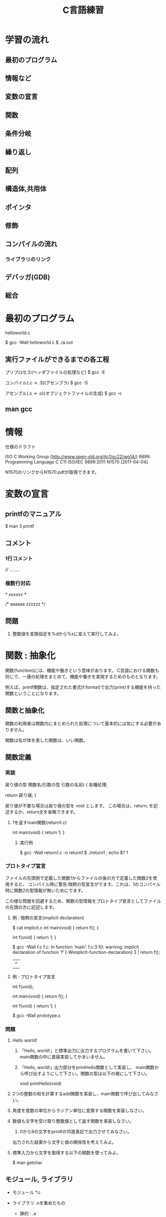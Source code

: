 #+title: C言語練習

* 学習の流れ
** 最初のプログラム
** 情報など
** 変数の宣言
** 関数
** 条件分岐
** 繰り返し
** 配列
** 構造体,共用体
** ポインタ
** 修飾
** コンパイルの流れ
*** ライブラリのリンク
** デバッガ(GDB)
** 総合

* 最初のプログラム

helloworld.c

$ gcc -Wall helloworld.c
$ ./a.out

** 実行ファイルができるまでの各工程

プリプロセス(ヘッダファイルの処理など)
  $ gcc -E 

コンパイル(.c -> .S)(アセンブラ)
  $ gcc -S

アセンブル(.s -> .o)(オブジェクトファイルの生成)
  $ gcc -c

** man gcc

* 情報

仕様のドラフト

  ISO C Working Group (http://www.open-std.org/jtc1/sc22/wg14/)
    9899: Programming Language C
      C11	ISO/IEC 9899:2011	N1570 [2011-04-04]

N1570のリンクからN1570.pdfが取得できます。

* 変数の宣言

** printfのマニュアル

$ man 3 printf

** コメント
*** 1行コメント
   // ........

*** 複数行対応
   /* xxxxxx */

   /* aaaaaa
      zzzzzz
    */

** 問題
 1. 整数値を変換指定を%dから%xに変えて実行してみよ。

* 関数 : 抽象化
関数(function)には、機能や働きという意味があります。
C言語における関数も同じで、一連の処理をまとめて、機能や働きを実現するためのものとなります。

例えば、printf関数は、指定された書式(f:format)で出力(print)する機能を持った関数ということになります。

** 関数と抽象化
関数の利用者は関数内にまとめられた処理について基本的には気にする必要がありません。

関数は名が体を表した関数は、いい関数。

** 関数定義

*** 実装
戻り値の型 関数名(引数の型 引数の名前)
{
  各種処理;

  return 戻り値;
}

戻り値が不要な場合は戻り値の型を void とします。
この場合は、return; を記述するか、return文を省略できます。

**** 1を返すmain関数(return1.c)
int main(void)
{
  return 1;
}

***** 実行例
$ gcc -Wall return1.c -o return1
$ ./return1 ; echo $?
1

*** プロトタイプ宣言
ファイルの先頭側で定義した関数1からファイルの後の方で定義した関数2を使用すると、
コンパイル時に警告:暗黙の型宣言がでます。これは、1のコンパイル時に関数2の型情報が無いためにでます。

この様な問題を回避するため、関数の型情報をプロトタイプ宣言としてファイルの先頭の方に記述します。

**** 例 : 暗黙の宣言(implicit declaration)
$ cat implicit.c 
int main(void)
{
  return f();
}

int f(void)
{
  return 1;
}

$ gcc -Wall f.c 
f.c: In function ‘main’:
f.c:3:10: warning: implicit declaration of function ‘f’ [-Wimplicit-function-declaration]
    3 |   return f();
      |          ^

**** 例 : プロトタイプ宣言
int f(void);

int main(void)
{
  return f();
}

int f(void)
{
  return 1;
}

$ gcc -Wall prototype.c 

*** 問題

  1. Hello world!
     1. 「Hello, world!」と標準出力に出力するプログラムを書いて下さい。
         main関数の中に直接実装してかまいません。

     2. 「Hello, world!」出力部分をprintHello関数として実装し、
         main関数から呼び出すようにして下さい。関数の型は以下の様にして下さい。

            void printHello(void)

  2. 2つの整数の和を計算するadd関数を実装し、main関数で呼び出してみなさい。

  3. 角度を度数の単位からラジアン単位に変換する関数を実装しなさい。

  4. 数値も文字を受け取り整数値として返す関数を実装しなさい。

     1. 0から9の文字をprintfの10進表記で出力させてみなさい。
	出力された結果から文字と値の関係性を考えてみよ。

  5. 標準入力から文字を取得する以下の関数を使ってみよ。

     $ man getchar

** モジュール, ライブラリ
- モジュール *.c
- ライブラリ
  .oを集めたもの

  - 静的 :  .a
  - 共有 : .so

** 関数型スタイルと再帰
変数への代入を行わないスタイル

関数型言語の場合は末尾再帰がスタックを使用しないgotoになるが、
C言語の場合はそうはならないので、再帰呼出しが深くなりスタック領域を
使い果たすとプログラムが異常終了する。

*** 再帰
**** 0からnまでの整数の和を求める関数

sum(n) = n + sum(n-1)  (n != 0)
sum(0) = 0             (n == 0)

具体的にすると

sum(10) = 10 + sum(9)
               9 + sum(8)
                   8 + sum(7)
:

**** 1からnまでの整数の積を求める関数

prod(n) = n * prod(n-1)  (n != 1)
prod(1) = 1              (n == 1)

* 条件分岐

** if, if〜else, if〜else if〜


** 例題 : 偶数判定

*** 偶数判定を行う関数isEventの実装
偶数判定を行う関数isEventの実装を完成させて下さい。

*** 消費税を計算する関数
    int calcTax



* 繰り返し
** while
** for

** 問題
  1. 複利計算
  2. 掛け算九九
  3. 図形の描画
     問題を解くにあたり必要な関数は自由に実装せよ。
     1. 横棒
     2. 四角形
     3. 直角三角形
     4. 二等辺三角形
     5. 平行四辺形

* 配列
同じ種類の複数のデータをまとめたもの

** 問題
  1. 整数の配列から最大値の情報を返す関数を実装し、main関数から呼び出してみなさい。
  2. 2点間のデータの平均値で補完

     1. 2点間のデータを平均値で補完する関数を作成し、main関数から呼び出してみなさい。
     2. データを標準入力から読み出せるようにしなさい。
     3. 作成したプログラムの出力をグラフ化してみなさい。
     4. 作成すたプログラムをパイプを通して処理させてみなさい。

* 構造体
別の種類のデータを一つにまとめたもの

** 問題 
   統計データ



* ポインタ
ポインタとは、ポイントするモノ。
ポイントしているものは、メモリアドレス

変数とは?
人間は識別子が理解しやすい。
コンピュータはアドレス情報で動いている。

これまでの変数ではだめなの?
 1. これまでの変数はどこにあったのか?
 2. 1MBのデータを関数の引数で渡したとするとどうなるかを考えてみよ。

ポインタを使用することでできること。



** 問題
  1. 微分


* 総合
** #includeって何してるの?

** 簡易cat
